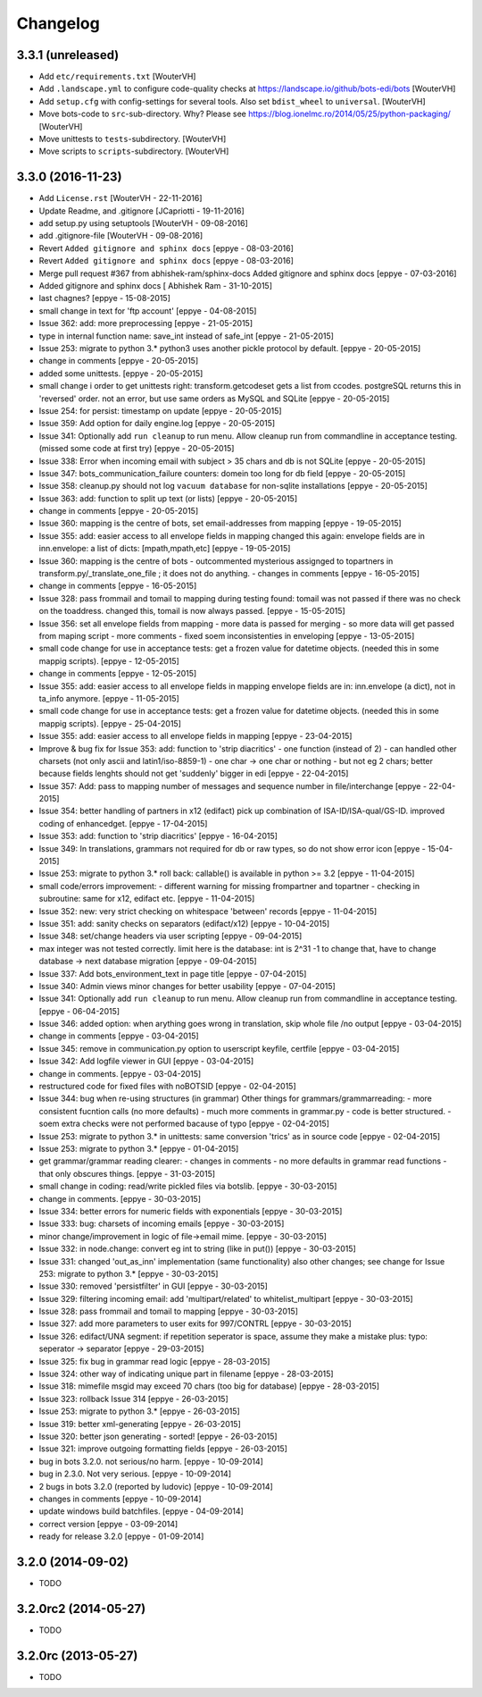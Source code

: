 Changelog
=========


3.3.1 (unreleased)
------------------

- Add ``etc/requirements.txt``
  [WouterVH]

- Add ``.landscape.yml`` to configure code-quality checks at
  https://landscape.io/github/bots-edi/bots
  [WouterVH]

- Add ``setup.cfg`` with config-settings for several tools.
  Also set ``bdist_wheel`` to ``universal``.
  [WouterVH]

- Move bots-code to ``src``-sub-directory. Why? Please see
  https://blog.ionelmc.ro/2014/05/25/python-packaging/
  [WouterVH]

- Move unittests to ``tests``-subdirectory.
  [WouterVH]

- Move scripts to ``scripts``-subdirectory.
  [WouterVH]


3.3.0 (2016-11-23)
------------------

- Add ``License.rst``
  [WouterVH - 22-11-2016]

- Update Readme, and .gitignore
  [JCapriotti - 19-11-2016]

- add setup.py using setuptools
  [WouterVH - 09-08-2016]

- add .gitignore-file
  [WouterVH - 09-08-2016]

- Revert ``Added gitignore and sphinx docs``
  [eppye - 08-03-2016]

- Revert ``Added gitignore and sphinx docs``
  [eppye - 08-03-2016]

- Merge pull request #367 from abhishek-ram/sphinx-docs
  Added gitignore and sphinx docs
  [eppye - 07-03-2016]

- Added gitignore and sphinx docs
  [ Abhishek Ram - 31-10-2015]

- last chagnes?
  [eppye - 15-08-2015]

- small change in text for 'ftp account'
  [eppye - 04-08-2015]

- Issue 362: add: more preprocessing
  [eppye - 21-05-2015]

- type in internal function name: save_int instead of safe_int
  [eppye - 21-05-2015]

- Issue 253: migrate to python 3.*
  python3 uses another pickle protocol by default.
  [eppye - 20-05-2015]

- change in comments
  [eppye - 20-05-2015]

- added some unittests.
  [eppye - 20-05-2015]

- small change i order to get unittests right: transform.getcodeset gets a list from ccodes.
  postgreSQL returns this in 'reversed' order.
  not an error, but use same orders as MySQL and SQLite
  [eppye - 20-05-2015]

- Issue 254: for persist: timestamp on update
  [eppye - 20-05-2015]

- Issue 359:  Add option for daily engine.log
  [eppye - 20-05-2015]

- Issue 341: Optionally add ``run cleanup`` to run menu. Allow cleanup run from commandline in acceptance testing.
  (missed some code at first try)
  [eppye - 20-05-2015]

- Issue 338: Error when incoming email with subject > 35 chars and db is not SQLite
  [eppye - 20-05-2015]

- Issue 347: bots_communication_failure counters: domein too long for db field
  [eppye - 20-05-2015]

- Issue 358: cleanup.py should not log ``vacuum database`` for non-sqlite installations
  [eppye - 20-05-2015]

- Issue 363: add: function to split up text (or lists)
  [eppye - 20-05-2015]

- change in comments
  [eppye - 20-05-2015]

- Issue 360: mapping is the centre of bots,
  set email-addresses from mapping
  [eppye - 19-05-2015]

- Issue 355: add: easier access to all envelope fields in mapping
  changed this again: envelope fields are in inn.envelope: a list of dicts: [mpath,mpath,etc]
  [eppye - 19-05-2015]

- Issue 360: mapping is the centre of bots
  - outcommented mysterious assignged to topartners in transform.py/_translate_one_file ; it does not do anything.
  - changes in comments
  [eppye - 16-05-2015]

- change in comments
  [eppye - 16-05-2015]

- Issue 328: pass frommail and tomail to mapping
  during testing found: tomail was not passed if there was no check on the toaddress.
  changed this, tomail is now always passed.
  [eppye - 15-05-2015]

- Issue 356: set all envelope fields from mapping
  - more data is passed for merging - so more data will get passed from maping script
  - more comments
  - fixed soem inconsistenties in enveloping
  [eppye - 13-05-2015]

- small code change for use in acceptance tests: get a frozen value for datetime objects.
  (needed this in some mappig scripts).
  [eppye - 12-05-2015]

- change in comments
  [eppye - 12-05-2015]

- Issue 355: add: easier access to all envelope fields in mapping envelope fields are in:
  inn.envelope (a dict), not in ta_info anymore.
  [eppye - 11-05-2015]

- small code change for use in acceptance tests: get a frozen value for datetime objects.
  (needed this in some mappig scripts).
  [eppye - 25-04-2015]

- Issue 355: add: easier access to all envelope fields in mapping
  [eppye - 23-04-2015]

- Improve & bug fix for Issue 353: add: function to 'strip diacritics'
  - one function (instead of 2)
  - can handled other charsets (not only ascii and latin1/iso-8859-1)
  - one char -> one char or nothing - but not eg 2 chars; better because fields lenghts should not get 'suddenly' bigger in edi
  [eppye - 22-04-2015]

- Issue 357: Add: pass to mapping number of messages and sequence number in file/interchange
  [eppye - 22-04-2015]

- Issue 354: better handling of partners in x12 (edifact)
  pick up combination of ISA-ID/ISA-qual/GS-ID.
  improved coding of enhancedget.
  [eppye - 17-04-2015]

- Issue 353: add: function to 'strip diacritics'
  [eppye - 16-04-2015]

- Issue 349: In translations, grammars not required for db or raw types, so do not show error icon
  [eppye - 15-04-2015]

- Issue 253: migrate to python 3.*
  roll back: callable() is available in python >= 3.2
  [eppye - 11-04-2015]

- small code/errors improvement:
  - different warning for missing frompartner and topartner
  - checking in subroutine: same for x12, edifact etc.
  [eppye - 11-04-2015]

- Issue 352: new: very strict checking on whitespace 'between' records
  [eppye - 11-04-2015]

- Issue 351: add: sanity checks on separators (edifact/x12)
  [eppye - 10-04-2015]

- Issue 348: set/change headers via user scripting
  [eppye - 09-04-2015]

- max integer was not tested correctly.
  limit here is the database: int is 2^31 -1
  to change that, have to change database -> next database migration
  [eppye - 09-04-2015]

- Issue 337: Add bots_environment_text in page title
  [eppye - 07-04-2015]

- Issue 340: Admin views minor changes for better usability
  [eppye - 07-04-2015]

- Issue 341: Optionally add ``run cleanup`` to run menu. Allow cleanup run from commandline in acceptance testing.
  [eppye - 06-04-2015]

- Issue 346: added option: when arything goes wrong in translation, skip whole file /no output
  [eppye - 03-04-2015]

- change in comments
  [eppye - 03-04-2015]

- Issue 345: remove in communication.py option to userscript keyfile, certfile
  [eppye - 03-04-2015]

- Issue 342: Add logfile viewer in GUI
  [eppye - 03-04-2015]

- change in comments.
  [eppye - 03-04-2015]

- restructured code for fixed files with noBOTSID
  [eppye - 02-04-2015]

- Issue 344: bug when re-using structures (in grammar)
  Other things for grammars/grammarreading:
  - more consistent fucntion calls (no more defaults)
  - much more comments in grammar.py
  - code is better structured.
  - soem extra checks were not performed bacause of typo
  [eppye - 02-04-2015]

- Issue 253: migrate to python 3.*
  in unittests: same conversion 'trics' as in source code
  [eppye - 02-04-2015]

- Issue 253: migrate to python 3.*
  [eppye - 01-04-2015]

- get grammar/grammar reading clearer:
  - changes in comments
  - no more defaults in grammar read functions - that only obscures things.
  [eppye - 31-03-2015]

- small change in coding: read/write pickled files via botslib.
  [eppye - 30-03-2015]

- change in comments.
  [eppye - 30-03-2015]

- Issue 334: better errors for numeric fields with exponentials
  [eppye - 30-03-2015]

- Issue 333: bug: charsets of incoming emails
  [eppye - 30-03-2015]

- minor change/improvement in logic of file->email mime.
  [eppye - 30-03-2015]

- Issue 332:  in node.change: convert eg int to string (like in put())
  [eppye - 30-03-2015]

- Issue 331: changed 'out_as_inn' implementation (same functionality)
  also other changes; see change for  Issue 253:  migrate to python 3.*
  [eppye - 30-03-2015]

- Issue 330: removed 'persistfilter' in GUI
  [eppye - 30-03-2015]

- Issue 329: filtering incoming email: add 'multipart/related' to whitelist_multipart
  [eppye - 30-03-2015]

- Issue 328: pass frommail and tomail to mapping
  [eppye - 30-03-2015]

- Issue 327: add more parameters to user exits for 997/CONTRL
  [eppye - 30-03-2015]

- Issue 326: edifact/UNA segment: if repetition seperator is space, assume they make a mistake
  plus: typo: seperator -> separator
  [eppye - 29-03-2015]

- Issue 325: fix bug in grammar read logic
  [eppye - 28-03-2015]

- Issue 324: other way of indicating unique part in filename
  [eppye - 28-03-2015]

- Issue 318:  mimefile msgid may exceed 70 chars (too big for database)
  [eppye - 28-03-2015]

- Issue 323: rollback Issue 314
  [eppye - 26-03-2015]

- Issue 253: migrate to python 3.*
  [eppye - 26-03-2015]

- Issue 319: better xml-generating
  [eppye - 26-03-2015]

- Issue 320: better json generating - sorted!
  [eppye - 26-03-2015]

- Issue 321: improve outgoing formatting fields
  [eppye - 26-03-2015]

- bug in bots 3.2.0. not serious/no harm.
  [eppye - 10-09-2014]

- bug in 2.3.0. Not very serious.
  [eppye - 10-09-2014]

- 2 bugs in bots 3.2.0 (reported by ludovic)
  [eppye - 10-09-2014]

- changes in comments
  [eppye - 10-09-2014]

- update windows build batchfiles.
  [eppye - 04-09-2014]

- correct version
  [eppye - 03-09-2014]

- ready for release 3.2.0
  [eppye - 01-09-2014]


3.2.0 (2014-09-02)
------------------

- TODO


3.2.0rc2 (2014-05-27)
---------------------

- TODO


3.2.0rc (2013-05-27)
--------------------

- TODO
